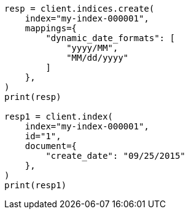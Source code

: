 // This file is autogenerated, DO NOT EDIT
// mapping/dynamic/field-mapping.asciidoc:126

[source, python]
----
resp = client.indices.create(
    index="my-index-000001",
    mappings={
        "dynamic_date_formats": [
            "yyyy/MM",
            "MM/dd/yyyy"
        ]
    },
)
print(resp)

resp1 = client.index(
    index="my-index-000001",
    id="1",
    document={
        "create_date": "09/25/2015"
    },
)
print(resp1)
----
